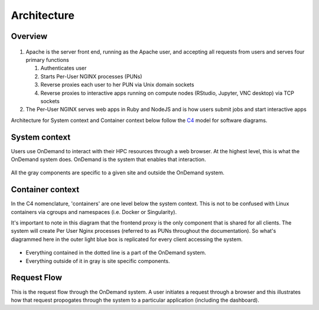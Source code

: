 .. _architecture:

Architecture
============

Overview
--------


.. figure:: /architecture/ood_overview.png

#. Apache is the server front end, running as the Apache user, and accepting all requests from users and serves four primary functions

   #. Authenticates user
   #. Starts Per-User NGINX processes (PUNs)
   #. Reverse proxies each user to her PUN via Unix domain sockets
   #. Reverse proxies to interactive apps running on compute nodes (RStudio, Jupyter, VNC desktop) via TCP sockets

#. The Per-User NGINX serves web apps in Ruby and NodeJS and is how users submit jobs and start interactive apps

Architecture for System context and Container context below follow the `C4 <https://c4model.com/>`_ model for
software diagrams.


System context
-----------------------

Users use OnDemand to interact with their HPC resources through a web browser.
At the highest level, this is what the OnDemand system does.  OnDemand is the
system that enables that interaction.


.. figure:: /architecture/ood_system_view.png

All the gray components are specific to a given site and outside the OnDemand
system.

Container context
-----------------------

In the C4 nomenclature, 'containers' are one level below the system context. This is
not to be confused with Linux containers via cgroups and namespaces (i.e. Docker or Singularity).

It's important to note in this diagram that the frontend proxy is the only
component that is shared for all clients. The system will create Per User
Nginx processes (referred to as PUNs throughout the documentation). So what's diagrammed
here in the outer light blue box is replicated for every client accessing the
system.

.. figure:: /architecture/ood_container_view.png

* Everything contained in the dotted line is a part of the OnDemand system.
* Everything outside of it in gray is site specific components.

Request Flow
-----------------------

This is the request flow through the OnDemand system. A user initiates a
request through a browser and this illustrates how that request propogates
through the system to a particular application (including the dashboard).

.. uml:: architecture/request-flow.uml


